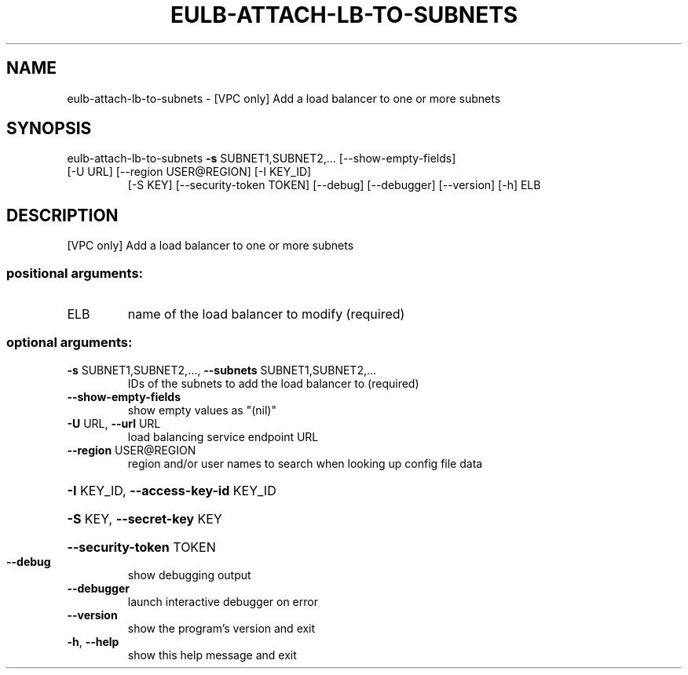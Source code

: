 .\" DO NOT MODIFY THIS FILE!  It was generated by help2man 1.47.3.
.TH EULB-ATTACH-LB-TO-SUBNETS "1" "December 2016" "euca2ools 3.4" "User Commands"
.SH NAME
eulb-attach-lb-to-subnets \- [VPC only] Add a load balancer to one or more subnets
.SH SYNOPSIS
eulb\-attach\-lb\-to\-subnets \fB\-s\fR SUBNET1,SUBNET2,... [\-\-show\-empty\-fields]
.TP
[\-U URL] [\-\-region USER@REGION] [\-I KEY_ID]
[\-S KEY] [\-\-security\-token TOKEN] [\-\-debug]
[\-\-debugger] [\-\-version] [\-h]
ELB
.SH DESCRIPTION
[VPC only] Add a load balancer to one or more subnets
.SS "positional arguments:"
.TP
ELB
name of the load balancer to modify (required)
.SS "optional arguments:"
.TP
\fB\-s\fR SUBNET1,SUBNET2,..., \fB\-\-subnets\fR SUBNET1,SUBNET2,...
IDs of the subnets to add the load balancer to
(required)
.TP
\fB\-\-show\-empty\-fields\fR
show empty values as "(nil)"
.TP
\fB\-U\fR URL, \fB\-\-url\fR URL
load balancing service endpoint URL
.TP
\fB\-\-region\fR USER@REGION
region and/or user names to search when looking up
config file data
.HP
\fB\-I\fR KEY_ID, \fB\-\-access\-key\-id\fR KEY_ID
.HP
\fB\-S\fR KEY, \fB\-\-secret\-key\fR KEY
.HP
\fB\-\-security\-token\fR TOKEN
.TP
\fB\-\-debug\fR
show debugging output
.TP
\fB\-\-debugger\fR
launch interactive debugger on error
.TP
\fB\-\-version\fR
show the program's version and exit
.TP
\fB\-h\fR, \fB\-\-help\fR
show this help message and exit
